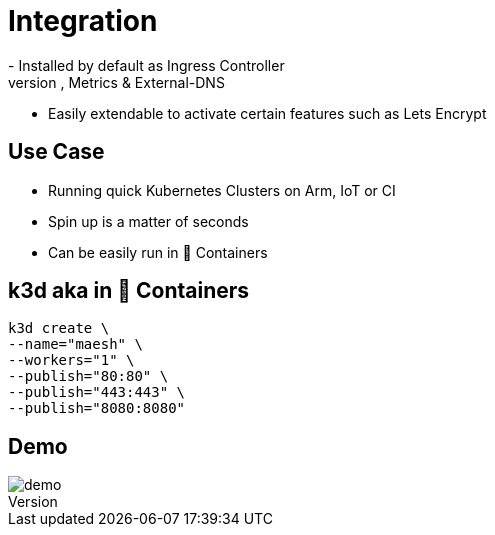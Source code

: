 = Integration
- Installed by default as Ingress Controller
- Preconfigured for HTTPS, Metrics & External-DNS
- Easily extendable to activate certain features such as Lets Encrypt

== Use Case
- Running quick Kubernetes Clusters on Arm, IoT or CI
- Spin up is a matter of seconds
- Can be easily run in 🐳 Containers

== k3d aka in 🐳 Containers

[source,bash]
----
k3d create \
--name="maesh" \
--workers="1" \
--publish="80:80" \
--publish="443:443" \
--publish="8080:8080"
----

== Demo

image::demo.jpg[]